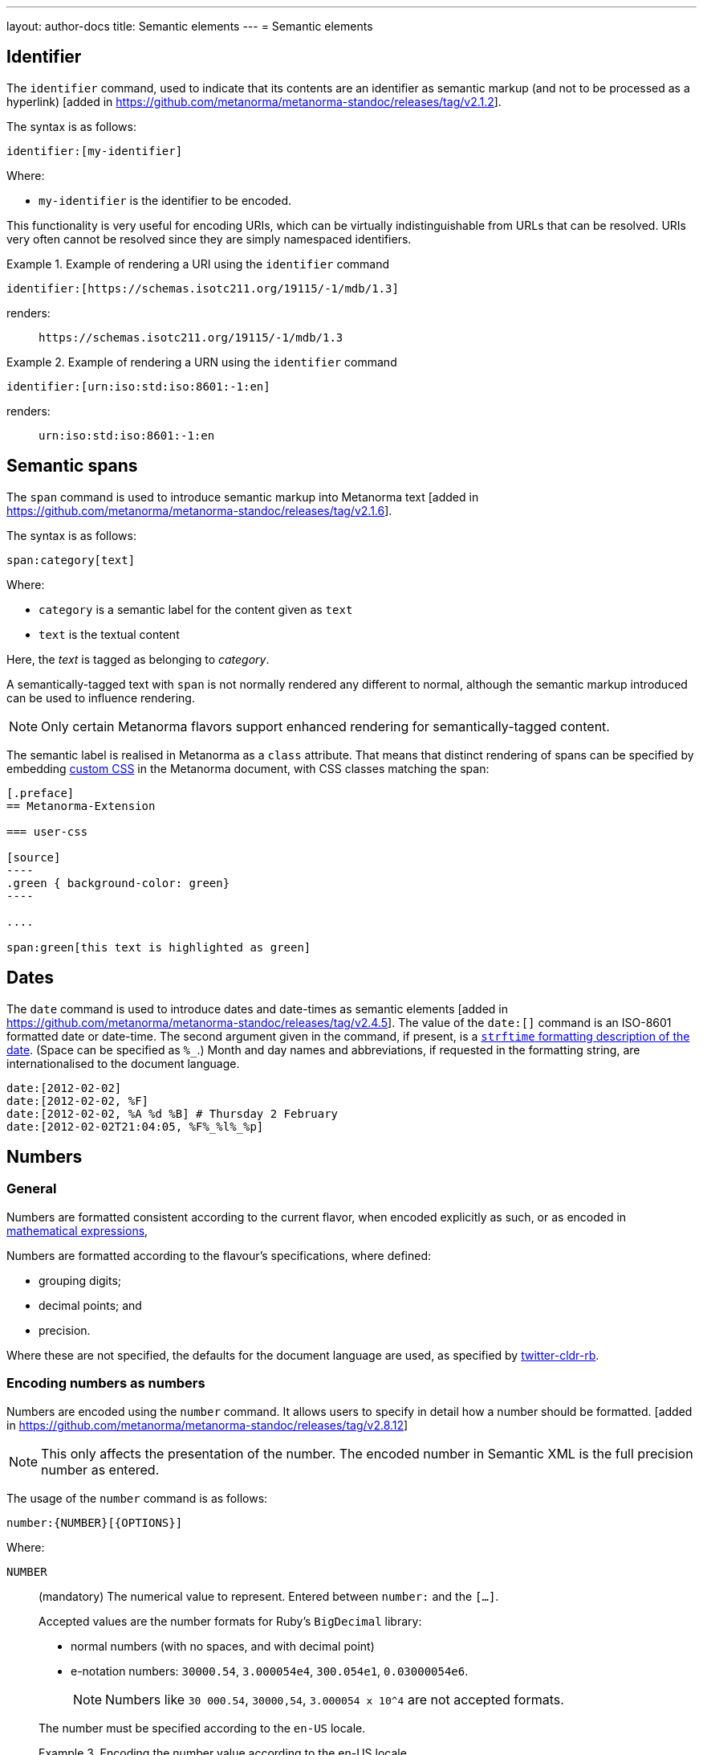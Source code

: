 ---
layout: author-docs
title: Semantic elements
---
= Semantic elements

== Identifier

The `identifier` command, used to indicate that its contents are an identifier
as semantic markup (and not to be processed as a
hyperlink) [added in https://github.com/metanorma/metanorma-standoc/releases/tag/v2.1.2].

The syntax is as follows:

[source,asciidoc]
----
identifier:[my-identifier]
----

Where:

* `my-identifier` is the identifier to be encoded.


This functionality is very useful for encoding URIs, which can be virtually
indistinguishable from URLs that can be resolved. URIs very often cannot
be resolved since they are simply namespaced identifiers.

[example]
.Example of rendering a URI using the `identifier` command
====
[source,asciidoc]
--
identifier:[https://schemas.isotc211.org/19115/-1/mdb/1.3]
--

renders:

____
`https&#x200c;://schemas.isotc211.org/19115/-1/mdb/1.3`
____
====

[example]
.Example of rendering a URN using the `identifier` command
====
[source,asciidoc]
----
identifier:[urn:iso:std:iso:8601:-1:en]
----

renders:

____
`urn:iso:std:iso:8601:-1:en`
____
====


== Semantic spans

The `span` command is used to introduce semantic markup into
Metanorma text [added in https://github.com/metanorma/metanorma-standoc/releases/tag/v2.1.6].

The syntax is as follows:

[source,asciidoc]
----
span:category[text]
----

Where:

* `category` is a semantic label for the content given as `text`
* `text` is the textual content

Here, the _text_ is tagged as belonging to _category_.

A semantically-tagged text with `span` is not normally rendered any different to
normal, although the semantic markup introduced can be used to influence
rendering.

NOTE: Only certain Metanorma flavors support enhanced rendering for
semantically-tagged content.

The semantic label is realised in Metanorma as a `class` attribute. That means
that distinct rendering of spans can be specified by embedding
link:/author/topics/document-format/custom-styling#user-css[custom CSS]
in the Metanorma document, with CSS classes matching the span:

[source,asciidoc]
-----
[.preface]
== Metanorma-Extension

=== user-css

[source]
----
.green { background-color: green}
----

....

span:green[this text is highlighted as green]
-----

== Dates

The `date` command is used to introduce dates and date-times as semantic
elements  [added in https://github.com/metanorma/metanorma-standoc/releases/tag/v2.4.5].
The value of the `date:[]` command is an ISO-8601 formatted date or date-time.
The second argument given in the command, if present, is a
https://ruby-doc.org/stdlib-3.0.0/libdoc/date/rdoc/DateTime.html#method-i-strftime[`strftime` formatting description
of the date]. (Space can be specified as `%_`.)
Month and day names and abbreviations, if requested in the formatting string, are internationalised
to the document language.

[source,adoc]
----
date:[2012-02-02]
date:[2012-02-02, %F]
date:[2012-02-02, %A %d %B] # Thursday 2 February
date:[2012-02-02T21:04:05, %F%_%l%_%p]
----

[[numbers]]
== Numbers

=== General

Numbers are formatted consistent according to the current flavor, when encoded
explicitly as such, or as encoded in
link:/author/topics/blocks/math/[mathematical expressions],

Numbers are formatted according to the flavour's specifications, where defined:

* grouping digits;
* decimal points; and
* precision.

Where these are not specified, the defaults for the document language are used,
as specified by https://github.com/twitter/twitter-cldr-rb[twitter-cldr-rb].


[[encoding-numbers]]
=== Encoding numbers as numbers

Numbers are encoded using the `number` command. It allows users to specify
in detail how a number should be
formatted. [added in https://github.com/metanorma/metanorma-standoc/releases/tag/v2.8.12]

NOTE: This only affects the presentation of the number. The encoded number
in Semantic XML is the full precision number as entered.

The usage of the `number` command is as follows:

[source,adoc]
----
number:{NUMBER}[{OPTIONS}]
----

Where:

`NUMBER`:: (mandatory) The numerical value to represent. Entered between
`number:` and the `[...]`.
+
--
Accepted values are the number formats for Ruby's `BigDecimal` library:

* normal numbers (with no spaces, and with decimal point)
* e-notation numbers: `30000.54`, `3.000054e4`, `300.054e1`, `0.03000054e6`.
+
NOTE: Numbers like `30 000.54`, `30000,54`, `3.000054 x 10^4` are not accepted
formats.

The number must be specified according to the `en-US` locale.

.Encoding the number value according to the en-US locale
[example]
`30000.54` is recognised as a decimal number, `30 000,54` is not.

If the document is in French, `stem:[30000.54]` will in fact be
rendered consistent with French practice, as _30 000,54_.
--

`OPTIONS`::
+
--
(optional) Comma-delimited list of formatting instructions options, in pairs.
Each option pair is formed by the option name and its value, where the value can
be given in single or double quotes. If no formatting options are specified,
the `[]` is left empty.

.Specifying a number formatted with the default profile
====
`number:30000.54[]` is formatted as "30,000.54".
====

.Specifying usage of `,` as the grouping delimiter, `2` the number of digits in each group
[example]
====
`number:28228.288[group=',',group_digits=2]`
====

.Specifying a number formatted with combined options of `decimal` and `group`
====
`number:30000.54[decimal=',',group=' ']` is formatted as "30 000,54"
====
--


The following options are recognised (as provided by
https://www.plurimath.org/[Plurimath]):

`locale`::: Language code whose conventions need to be followed for the number.
The value is a two-letter
https://www.loc.gov/standards/iso639-2/php/code_list.php[ISO 639-2 code].
The locale is assumed to be specified in the
https://cldr.unicode.org[Unicode CLDR].
+
.ISO 639-2 codes for English and French
[example]
====
`en`, `fr`.
====

`decimal`::: Symbol to use for the decimal point. Accepts a character.
+
.Using the ',' "comma" symbol as the decimal point
[example]
====
`number:32232.232[decimal=',']` is formatted as _32232,232_.
====
+
.Using the '.' "full stop" symbol as the decimal point
[example]
====
`number:32232.232[decimal='.']` is formatted as _32232.232_.
====

`significant`::: Number of significant digits to render. Accepts an integer value.
+
.Specifying a precision of 6 digits
[example]
====
`number:32232.232[significant=6]` is formatted as _32232.2_.
====

`precision`::: Number of fractional digits to render. Accepts an integer value.
+
.Specifying a precision of 6 digits
[example]
====
`number:32232.232[precision=6]` is formatted as _32232.232000_.
====

`digit_count`::: Total number of digits to render. Accepts an integer value.
+
.Specifying a total of 8 digits in rendering the number
[example]
====
`number:32232.2[digit_count=8]` is formatted as _32232.200_.
====

`group`::: Delimiter to use between groups of digits. Accepts a character. (default is not to group digits.)
+
.Using the Unicode THIN SPACE as the grouping delimiter
[example]
====
The grouping delimiter is Unicode THIN SPACE, `U+2009`.

`number:32232.232[group=' ']` is formatted as _32 232.232_.
====

`group_digits`::: Number of digits in each group of digits. Accepts an integer value. (default is 3 in most locales.)
+
.Using the Unicode THIN SPACE as the grouping delimiter, and grouping every 2 digits
[example]
====
`number:32232.232[group=' ',group_digits=2]` is formatted as _3 22 32.232_.
====

`fraction_group`::: Delimiter to use between groups of fractional digits. Accepts a character.
+
.Using the Unicode THIN SPACE as the fraction grouping delimiter
[example]
====
`number:32232.232131[fraction_group=' ']` is formatted as _32232.232 131_.
====

`fraction_group_digits`::: Number of digits in each group of fractional digits. Accepts an integer value.
+
.Using the Unicode THIN SPACE as the fraction grouping delimiter, and grouping every 2 fraction digits
[example]
====
`number:32232.232131[fraction_group=' ',fraction_group_digits=2]` is formatted
as _32232.23 21 31_.
====

`notation`:::
Type of notation to use for rendering.
Possible values are:

`basic`:::: Basic notation.

`e`:::: Exponent notation.

`scientific`:::: Scientific notation.

`engineering`:::: Engineering notation.
+
.Using the engineering notation
[example]
====
`number:32232.232[notation=engineering]` is formatted as _32.232232 × 10^4^_.
====

`exponent_sign`::: Whether to use a plus sign to indicate positive exponents, in
exponent-based notation
(used in the modes: `e`, `scientific`, `engineering`).
Legal values are:

`plus`:::: The `+` symbol is used.
+
.Using the plus sign to indicate positive exponents
[example]
====
`number:32232.232[notation=engineering,exponent_sign=plus]` is formatted as
_32.232232 × 10^+4^_.
====

`number_sign`::: Whether to use a plus sign to indicate
positive numbers [added in https://github.com/metanorma/metanorma-standoc/releases/tag/v2.9.7].
Legal values are:

`plus`:::: The `+` symbol is used.
This option is automatically populated if a `+` appears in front of the number
entered.
+
.Using the plus sign to indicate positive numbers
[example]
====
`number:32232.232[notation=engineering,number_sign=plus]` is formatted as
_+32.232232 × 10^4^_.
====
+
.Prefixing a "plus" sign in the value to use the plus sign option by default
[example]
====
`number:+32232.232[]` is formatted as _+32232.232_.
====

`times`::: Symbol to use for multiplication where required by the notation
(used in the modes: `scientific` and `engineering`).
+
.Using the '·' "middle dot" symbol as the multiplication symbol
[example]
====
`number:32232.232[notation=engineering,times=·]` is formatted as
_32.232232 · 10^4^_.
====

`e`::: Symbol to use for exponents in E notation (default value `E`).
(used in the mode: `e` only).
+
.Using the lowercase 'e' symbol as the exponent symbol
[example]
====
`number:32232.232[notation=e,e=e]` is formatted as _3.2232232e5_.
====

`large_notation`::: Allow a choice of two different notations for numbers,
one as the default (`notation`), and this for very large or very small numbers.
Takes the same values as `notation`.

`large_notation_min`::: The threshold for very small numbers, below which
the `large_notation` option must be applied. If not provided, it defaults to 1e-6.

`large_notation_max`::: The threshold for very large numbers, above which
the `large_notation` option must be applied. If not provided, it defaults to 1e6.
+
.Using `large_notation` to flip between two notations for numbers
[example]
====
`number:32232.232[notation-basic,large_notation=e]` is formatted as _32232.232_.
`number:322322.32[notation-basic,large_notation=e]` is formatted as _3.2232232E6_.
`number:322322.32[notation-basic,large_notation=e,large_notation_max=1e7]` is formatted as _322322.32_.
`number:0.000032232232[notation-basic,large_notation=e]` is formatted as _0.000032232232_.
`number:0.0000032232232[notation-basic,large_notation=e]` is formatted as _3.2232232E-6_.
`number:0.0000032232232[notation-basic,large_notation=e,large_notation_min=1e-7]` is formatted as _0.0000032232232_.
====

=== Profiles

==== General

Profiles of mathematical notation preferences can be defined through document
attributes to reduce repetition of setting the same options.

==== Default profile

===== Setting the default profile

The document attribute `:number-presentation:` sets the default options to be
applied for any `number:[]` in the document.


[source,adoc]
----
:number-presentation: {OPTIONS} <1>
----
<1> The options are the same as those for the `number:[]` command.


.Setting the default profile with number options
[example]
====
[source,adoc]
----
:number-presentation: notation=e,exponent_sign=plus,precision=4
----
====


===== Using the default profile

When using the `number:[]` command, the default profile is applied unless
overridden by the options specified in the command.

In the following document, all numbers are formatted according to the default
profile set in `:number-presentation:`.
[source,adoc]
----
:number-presentation: notation=e,exponent_sign=plus,precision=4

number:341[] <1>
number:342[precision=5] <2>
number:343[notation=scientific] <3>
number:345[exponent_sign=nil] <4>
number:346[precision=6] <5>
----
<1> The initial _341_ is set to the options of `:number-presentation:`,
`notation=e,exponent_sign=plus,precision=4`.
<2> _342_ overrides the `precision` value to be `5`.
<3> _343_ overrides the `notation` value to be `scientific`.
<4> _345_ removes the `exponent_sign` value and reverts it to the default.
<5> _346_ overrides the `precision` value to be `6`.


==== Named profile

===== Setting named profiles

A named profile specified as `:number-presentation-profile-NAME:` overrides
the default when invoked in `number:[]` with the argument `profile=NAME`.

Multiple number named profiles can be created and reused.

[source,adoc]
----
:number-presentation-profile-NAME: {OPTIONS} <1>
----
<1> The `NAME` specifies the profile name. The options are the same as those for
the `number:[]` command.


.Setting a profile called `foo` and its number options
[example]
====
[source,adoc]
----
:number-presentation-profile-foo: notation=e,exponent_sign=plus,precision=4
----
====


===== Using named profiles

In the following document, all numbers are formatted according to the default
profile set in `:number-presentation:`, except for _342_ and _343_, which use
the named profile `foo`.

.Demonstrate named profiles and overrides
[example]
====
[source,adoc]
----
:number-presentation: notation=e,exponent_sign=plus,precision=4
:number-presentation-profile-foo: notation=scientific,exponent_sign=nil,decimal=","
:number-presentation-profile-bar: notation=engineering,precision=4,times=','
:number-presentation-profile-baz: notation=engineering,precision=4,times=',',exponent_sign=nil

number:341[] <1>
number:342[profile=foo] <2>
number:343[profile=foo,precision=5] <3>
number:344[profile=bar] <4>
number:345[profile=baz] <5>
number:346[profile=baz,precision=6] <6>
----
<1> The initial _341_ is set to the options of `:number-presentation:`,
`notation=e,exponent_sign=plus,precision=4`.
<2> _342_ uses `profile=foo`, so it uses `:number-presentation-profile-foo:`.
<3> _343_ also uses `profile=foo`, but overrides its `precision` value to be `5`.
<4> _344_ uses `profile=bar`, so it uses `:number-presentation-profile-bar:`.
<5> _345_ uses `profile=baz`, so it uses `:number-presentation-profile-baz:`.
<6> _346_ also uses `profile=baz`, but overrides its `precision` value to be `6`.
====

==== Cancelling out options

To cancel out an option set in a profile, set the value to `nil`.

The value `nil` cancels out the option, reverting it to the default.

.Setting an option to `nil` in a named profile
[example]
====
[source,adoc]
----
:number-presentation-profile-baz: notation=engineering,precision=4,times=',',exponent_sign=nil

number:345[profile=baz,precision=nil] <1>
----
<1> _345_ uses `profile=baz`, so it uses `:number-presentation-profile-baz:`, but
cancels out the `precision` value. The result is
`notation=engineering,times=',',exponent_sign=nil`.
====


==== Precedence rules

The following precedence rules apply:

* Any options specified in the `number:[]` command override any profiles.
* Any options specified in a named profile override the default profile.
* Any value `nil` set on an option cancels out that option.


In the following document, all other numbers override  `:number-presentation:`
in some way.

.Demonstrate number option precedence with a default profile and named profiles
[example]
====
[source,adoc]
----
:number-presentation: notation=e,exponent_sign=plus,precision=4
:number-presentation-profile-foo: notation=scientific,exponent_sign=nil,decimal=","
:number-presentation-profile-bar: notation=engineering,precision=4,times=','

number:341[] <1>
number:342[profile=foo] <2>
number:343[profile=bar] <3>
number:344[profile=bar,precision=5] <4>
number:345[profile=bar,,digit_count=10,precision=nil] <5>
number:346[precision=6,digit_count=10,exponent_sign=nil] <6>
----

<1> The initial _341_ is set to the options of `:number-presentation:`,
`notation=e,exponent_sign=plus,precision=4`.

<2> _342_ uses `profile=3`, so it uses `:number-presentation-profile-3:`. That
replaces `notation=e` with `notation=scientific`; it removes
`exponent_sign=plus` (by setting `exponent_sign=nil`); it adds `decimal=","`;
and it retains `precision=4`.

<3> _343_ uses `profile=x`, so it uses `:number-presentation-profile-x`, which
similarly overrides `:number-presentation:`, resulting in
`notation=engineering,precision=4,times=',',exponent_sign=plus`.

<4> _344_ also uses `:number-presentation-profile-x`, but overrides its
`precision` value to be `5`.

<5> _345_ uses `:number-presentation-profile-x`, removes the `precision` value,
and adds `digit_count=10`, resulting in
`notation=engineering,times=',',exponent_sign=plus,digit_count=10`.

<6> _346_ overrides `:number-presentation:`, without appealing to a named
profile: it overrides `precision` as `precision=6`, it sets `digit_count=10`,
and it removes `exponent_sign`, resulting in
`notation=e,precision=6,digit_count=10`.
====



=== Encoding numbers as formulas

==== General

Numbers can be formatted within `stem` blocks.

By default, numbers in `stem` blocks are not formatted at all: number formatting
is reserved for the  `number` command.

[example]
If a formula contains the string _1221_, it will not be formatted into _1,221_,
but left alone.

==== Using `number-format`

In order to make a block formula format its numbers, use the argument
`number-format` on `[stem]`: it has the same format as the foregoing number formatting
expressions.

.Using the `number-format` argument on a `stem` block
[example]
====
[source,adoc]
----
[stem]
++++
1 + x
++++

[stem,number-format="precision=2"]
++++
1 + x
++++
----

renders as:

____

1 + x

1.00 + x
____
====


Default numeric processing is applied to a formula by specifying
`number-format=default`.

.Using the `number-format` argument with `default` on a `stem` block
[example]
====
[source,adoc]
----
[stem,number-format="default"]
++++
1221 + x
++++
----

in an English-language document applies default English locale formatting on the
formula's number, to render as:

____

1,221 + x
____
====


Number formatting profiles can also be used on formulas.

.Using a number formatting profile on a `stem` block
[example]
====
[source,adoc]
----
:number-presentation-profile-foo: notation=scientific,exponent_sign=nil,decimal=","

[stem,number-format="profile=foo"]
++++
1221 + x
++++
----
====

It is possible to specify that how all formulas' numbers should be formated by default, 
through the `number-presentation-formula` document attribute.

The document attribute takes the same form of value as `number-presentation`. It
also takes the following special values:

* `number-presentation`: this gives number formats in formulas the same value as the 
`:number-presentation:` document attribute, meaning that numbers both within and outside 
formulas are formatted the same way. This is also the default behaviour if `number-presentation-formula`
is not provided [added in https://github.com/metanorma/metanorma-standoc/releases/tag/v3.0.8].
* `nil`: apply no formatting to the numbers in formulas [added in https://github.com/metanorma/metanorma-standoc/releases/tag/v3.0.8].
* `default`: default number formatting is applied to numbers in formulas (`notation='basic'`).

Syntax:

[source,adoc]
----
:number-presentation-formula: {OPTIONS}
----

So:

[source,adoc]
----
:number-presentation: notation=scientific

number:1000[]

[stem]
++++
1000+y
++++
----

renders as

___
1e3

1e3 + y
___

identically to:

[source,adoc]
----
:number-presentation: notation=scientific
:number-presentation-formula: number-presentation

number:1000[]

[stem]
++++
1000+y
++++
----

So `number:[]` and numbers in formulas are subject to identical formatting.


[source,adoc]
----
:number-presentation: notation=scientific
:number-presentation-formula: nil

number:1000[]

[stem]
++++
1000+y
++++
----

renders with no number formatting in the formula, as:

____
1e3

1000 + y
____

and 

[source,adoc]
----
:number-presentation: notation=scientific
:number-presentation-formula: nil

number:1000[]

[stem]
++++
1000+y
++++
----

renders with basic number formatting in the formula, as:

____
1e3

1,000 + y
____




If `number-presentation-formula` is set, a formula can ignore all number formatting
by setting `number-format: nil` on the formula itself.

.Using the `number-presentation-formula` document attribute
[example]
====
[source,adoc]
----
:number-presentation-formula: notation=scientific

[stem]
++++
1221 + x
++++

[stem,number-format=nil]
++++
1221 + x
++++
----

renders as:

____
1.221e3 + x

1221 + x
____
====


The `number` command however provides granular configuration options, and
is the recommended method for encoding numbers for consistency reasons.

.Encoding plain numbers inside a math block
[example]
====
[source,adoc]
----
There are stem:[30000.54] people in attendance.
----
====


==== Using attributes on inline `stem` commands

Specifying number formatting on inline `stem` ( `\stem:[ ]` ) is supported
through the following means (inline `stem` commands do not support attributes):

* through using the document-level attribute `:number-presentation-formula:`; or

* by providing the number formatting as an attribute string delimited by `%`
 [added in https://github.com/metanorma/metanorma-standoc/releases/tag/v2.9.7].
+
NOTE: The Metanorma `stem` command differs from the implementation of other
AsciiDoc processors. This form of inline `stem` is unique to Metanorma.

If `%` needs to appear as a number formatting attribute value, encode it
as the XML entity `\&#x25;`.

.Using number formatting on inline `stem` commands
====
This encoding:

[source,adoc]
----
stem:[number-format="notation=e,exponent_sign=&#x25;,precision=4"% 10 xx 30]
----

renders as:

____

1.000e%1 &#xd7; 3.000e%1
____
====
